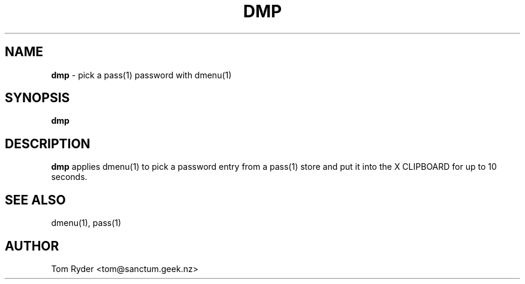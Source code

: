 .TH DMP 1 "May 2014" "Manual page for dmp"
.SH NAME
.B dmp
\- pick a pass(1) password with dmenu(1)
.SH SYNOPSIS
.B dmp
.SH DESCRIPTION
.B dmp
applies dmenu(1) to pick a password entry from a pass(1) store and put it into
the X CLIPBOARD for up to 10 seconds.
.SH SEE ALSO
dmenu(1), pass(1)
.SH AUTHOR
Tom Ryder <tom@sanctum.geek.nz>
